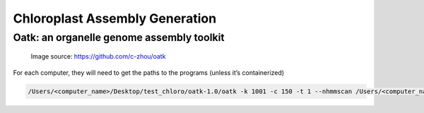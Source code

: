 Chloroplast Assembly Generation
===============================

Oatk: an organelle genome assembly toolkit
--------------
.. figure:: ../source/media/oatk_flowchart.png
    :alt: Oatk Flowchart

    Image source: https://github.com/c-zhou/oatk




For each computer, they will need to get the paths to the programs (unless it’s containerized)

.. code-block:: bash

    /Users/<computer_name>/Desktop/test_chloro/oatk-1.0/oatk -k 1001 -c 150 -t 1 --nhmmscan /Users/<computer_name>/Desktop/test_chloro/hmmer-3.4/src/nhmmscan  -p /Users/<computer_name>/Desktop/test_chloro/oatk-1.0/embryophyta_pltd.fam -o mulb_test m64233e_221024_024514_1x.ccs.fastq.gz
